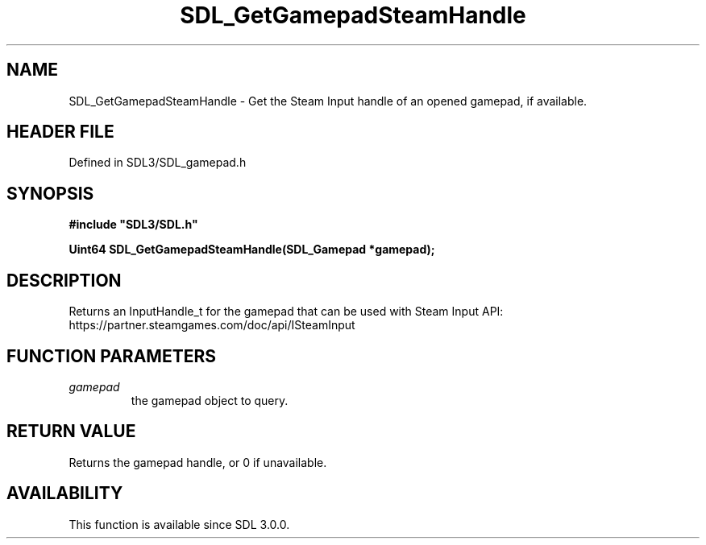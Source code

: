 .\" This manpage content is licensed under Creative Commons
.\"  Attribution 4.0 International (CC BY 4.0)
.\"   https://creativecommons.org/licenses/by/4.0/
.\" This manpage was generated from SDL's wiki page for SDL_GetGamepadSteamHandle:
.\"   https://wiki.libsdl.org/SDL_GetGamepadSteamHandle
.\" Generated with SDL/build-scripts/wikiheaders.pl
.\"  revision SDL-preview-3.1.3
.\" Please report issues in this manpage's content at:
.\"   https://github.com/libsdl-org/sdlwiki/issues/new
.\" Please report issues in the generation of this manpage from the wiki at:
.\"   https://github.com/libsdl-org/SDL/issues/new?title=Misgenerated%20manpage%20for%20SDL_GetGamepadSteamHandle
.\" SDL can be found at https://libsdl.org/
.de URL
\$2 \(laURL: \$1 \(ra\$3
..
.if \n[.g] .mso www.tmac
.TH SDL_GetGamepadSteamHandle 3 "SDL 3.1.3" "Simple Directmedia Layer" "SDL3 FUNCTIONS"
.SH NAME
SDL_GetGamepadSteamHandle \- Get the Steam Input handle of an opened gamepad, if available\[char46]
.SH HEADER FILE
Defined in SDL3/SDL_gamepad\[char46]h

.SH SYNOPSIS
.nf
.B #include \(dqSDL3/SDL.h\(dq
.PP
.BI "Uint64 SDL_GetGamepadSteamHandle(SDL_Gamepad *gamepad);
.fi
.SH DESCRIPTION
Returns an InputHandle_t for the gamepad that can be used with Steam Input
API: https://partner\[char46]steamgames\[char46]com/doc/api/ISteamInput

.SH FUNCTION PARAMETERS
.TP
.I gamepad
the gamepad object to query\[char46]
.SH RETURN VALUE
Returns the gamepad handle, or 0 if unavailable\[char46]

.SH AVAILABILITY
This function is available since SDL 3\[char46]0\[char46]0\[char46]

